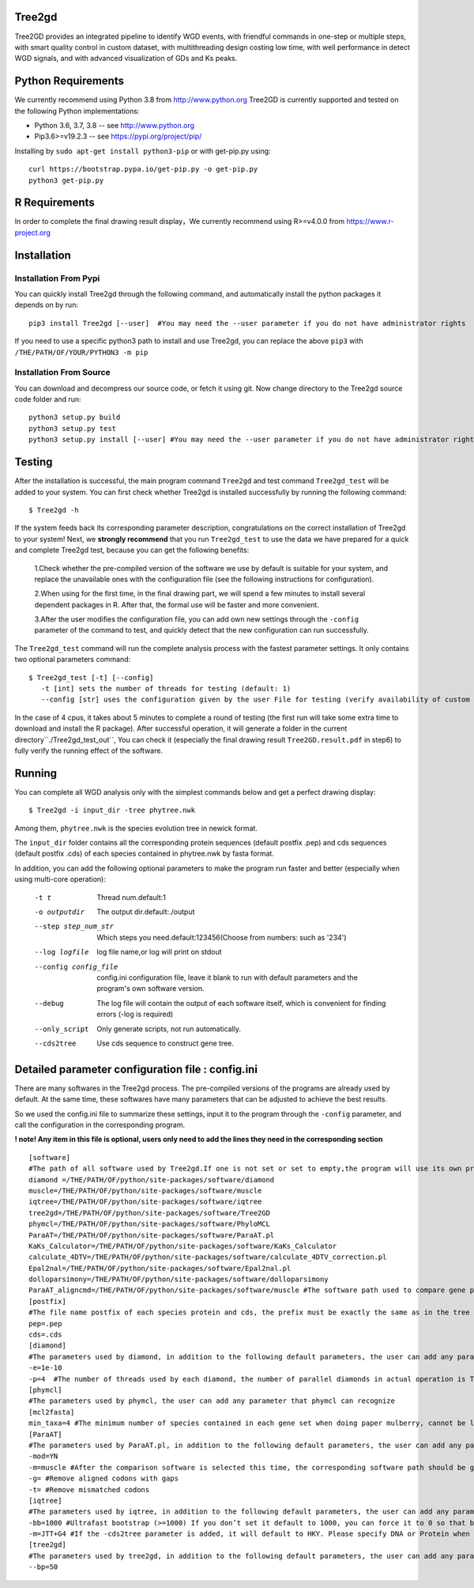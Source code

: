 .. image:: https://img.shields.io/pypi/v/Tree2gd.svg
   :alt: Tree2gd on the Python Package Index (PyPI)
   :target: https://pypi.python.org/pypi/Tree2gd
.. image:: https://img.shields.io/pypi/pyversions/Tree2gd.svg?colorB=brightgreen
   :alt: Tree2gd Python Version (PyPI)
   :target: https://pypi.python.org/pypi/Tree2gd

Tree2gd
=====================
Tree2GD provides an integrated pipeline to identify WGD events, with friendful commands in one-step or multiple steps,
with smart quality control in custom dataset, with multithreading design costing low time, with well performance in detect WGD signals,
and with advanced visualization of GDs and Ks peaks.


Python Requirements
===================
We currently recommend using Python 3.8 from http://www.python.org
Tree2GD is currently supported and tested on the following Python
implementations:

- Python 3.6, 3.7, 3.8 -- see http://www.python.org

- Pip3.6>=v19.2.3 -- see https://pypi.org/project/pip/
Installing by ``sudo apt-get install python3-pip`` or with get-pip.py using::

   curl https://bootstrap.pypa.io/get-pip.py -o get-pip.py
   python3 get-pip.py

R Requirements
===================
In order to complete the final drawing result display，We currently recommend using R>=v4.0.0
from https://www.r-project.org

Installation
===================
Installation From Pypi
-------------------
You can quickly install Tree2gd through the following command, 
and automatically install the python packages it depends on by run::
    pip3 install Tree2gd [--user]  #You may need the --user parameter if you do not have administrator rights
If you need to use a specific python3 path to install and use Tree2gd, you can replace the above ``pip3`` with ``/THE/PATH/OF/YOUR/PYTHON3 -m pip``

Installation From Source
-------------------
You can download and decompress our source code, or fetch it using git.
Now change directory to the Tree2gd source code folder and run::
    python3 setup.py build
    python3 setup.py test
    python3 setup.py install [--user] #You may need the --user parameter if you do not have administrator rights



Testing
===================
After the installation is successful, the main program command ``Tree2gd`` and test command ``Tree2gd_test`` will be added to your system.
You can first check whether Tree2gd is installed successfully by running the following command::
   $ Tree2gd -h
If the system feeds back its corresponding parameter description, congratulations on the correct installation of Tree2gd to your system!
Next, we **strongly recommend** that you run ``Tree2gd_test`` to use the data we have prepared for a quick and complete Tree2gd test, because you can get the following benefits:
   1.Check whether the pre-compiled version of the software we use by default is suitable for your system, and replace the unavailable ones with the configuration file (see the following instructions for configuration).  
   
   2.When using for the first time, in the final drawing part, we will spend a few minutes to install several dependent packages in R. After that, the formal use will be faster and more convenient.  
   
   3.After the user modifies the configuration file, you can add own new settings through the ``-config`` parameter of the command to test, and quickly detect that the new configuration can run successfully.

The ``Tree2gd_test`` command will run the complete analysis process with the fastest parameter settings.
It only contains two optional parameters command::
   $ Tree2gd_test [-t] [--config]
      -t [int] sets the number of threads for testing (default: 1)
      --config [str] uses the configuration given by the user File for testing (verify availability of custom configuration)
In the case of 4 cpus, it takes about 5 minutes to complete a round of testing (the first run will take some extra time to download and install the R package). After successful operation,
it will generate a folder in the current directory``./Tree2gd_test_out``, You can check it (especially the final drawing result ``Tree2GD.result.pdf`` in step6) to fully verify the running effect of the software.

Running
===================
You can complete all WGD analysis only with the simplest commands below 
and get a perfect drawing display::
    $ Tree2gd -i input_dir -tree phytree.nwk
Among them, ``phytree.nwk`` is the species evolution tree in newick format.

The ``input_dir`` folder contains all the corresponding protein sequences (default postfix .pep) and cds sequences (default postfix .cds) of each species contained in phytree.nwk by fasta format.

In addition, you can add the following optional parameters to make the program run faster and better (especially when using multi-core operation):

  -t t                 Thread num.default:1
  -o outputdir         The output dir.default:./output
  --step step_num_str  Which steps you need.default:123456(Choose from
                       numbers: such as '234')
  --log logfile        log file name,or log will print on stdout
  --config config_file  config.ini configuration file, leave it blank to run
                       with default parameters and the program's own software
                       version.
  --debug              The log file will contain the output of each software
                       itself, which is convenient for finding errors (-log is
                       required)
  --only_script        Only generate scripts, not run automatically.
  --cds2tree           Use cds sequence to construct gene tree.


Detailed parameter configuration file : config.ini 
===================
There are many softwares in the Tree2gd process. The pre-compiled versions of the programs are already used by default. At the same time, these softwares have many parameters that can be adjusted to achieve the best results.  

So we used the config.ini file to summarize these settings, input it to the program through the ``-config`` parameter, and call the configuration in the corresponding program.  

**! note! Any item in this file is optional, users only need to add the lines they need in the corresponding section**
::
   [software]  
   #The path of all software used by Tree2gd.If one is not set or set to empty,the program will use its own pre-compiled software version (location at /THE/PATH/OF/python/site-packages/software/)
   diamond =/THE/PATH/OF/python/site-packages/software/diamond
   muscle=/THE/PATH/OF/python/site-packages/software/muscle
   iqtree=/THE/PATH/OF/python/site-packages/software/iqtree
   tree2gd=/THE/PATH/OF/python/site-packages/software/Tree2GD
   phymcl=/THE/PATH/OF/python/site-packages/software/PhyloMCL
   ParaAT=/THE/PATH/OF/python/site-packages/software/ParaAT.pl
   KaKs_Calculator=/THE/PATH/OF/python/site-packages/software/KaKs_Calculator
   calculate_4DTV=/THE/PATH/OF/python/site-packages/software/calculate_4DTV_correction.pl
   Epal2nal=/THE/PATH/OF/python/site-packages/software/Epal2nal.pl
   dolloparsimony=/THE/PATH/OF/python/site-packages/software/dolloparsimony
   ParaAT_aligncmd=/THE/PATH/OF/python/site-packages/software/muscle #The software path used to compare gene pairs when calculating kaks, please provide the correct software path corresponding to [ParaAT] -m
   [postfix]
   #The file name postfix of each species protein and cds, the prefix must be exactly the same as in the tree file
   pep=.pep
   cds=.cds
   [diamond]
   #The parameters used by diamond, in addition to the following default parameters, the user can add any parameter that diamond can recognize
   -e=1e-10
   -p=4  #The number of threads used by each diamond, the number of parallel diamonds in actual operation is Tree2gd thread//it
   [phymcl]
   #The parameters used by phymcl, the user can add any parameter that phymcl can recognize
   [mcl2fasta]
   min_taxa=4 #The minimum number of species contained in each gene set when doing paper mulberry, cannot be less than 4, otherwise a meaningful tree cannot be built
   [ParaAT]
   #The parameters used by ParaAT.pl, in addition to the following default parameters, the user can add any parameter that ParaAT.pl can recognize
   -mod=YN
   -m=muscle #After the comparison software is selected this time, the corresponding software path should be given at x, if it does not match, an error will occur
   -g= #Remove aligned codons with gaps
   -t= #Remove mismatched codons
   [iqtree]
   #The parameters used by iqtree, in addition to the following default parameters, the user can add any parameter that iqtree can recognize
   -bb=1000 #Ultrafast bootstrap (>=1000) If you don’t set it default to 1000, you can force it to 0 so that bootstrap is not performed, but it is not recommended except for testing
   -m=JTT+G4 #If the -cds2tree parameter is added, it will default to HKY. Please specify DNA or Protein when defining the tree structure model
   [tree2gd]
   #The parameters used by tree2gd, in addition to the following default parameters, the user can add any parameter that tree2gd can recognize
   --bp=50
